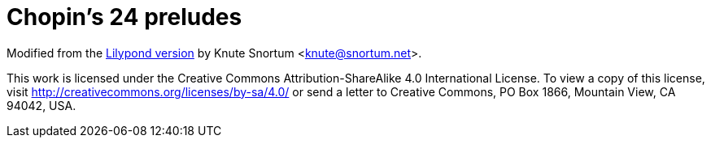 = Chopin’s 24 preludes

Modified from the
https://imslp.org/wiki/Special:ReverseLookup/800939[Lilypond version]
by Knute Snortum <knute@snortum.net>.

This work is licensed under the Creative Commons
Attribution-ShareAlike 4.0 International License. To view a copy of
this license, visit http://creativecommons.org/licenses/by-sa/4.0/ or
send a letter to Creative Commons, PO Box 1866, Mountain View, CA
94042, USA.
